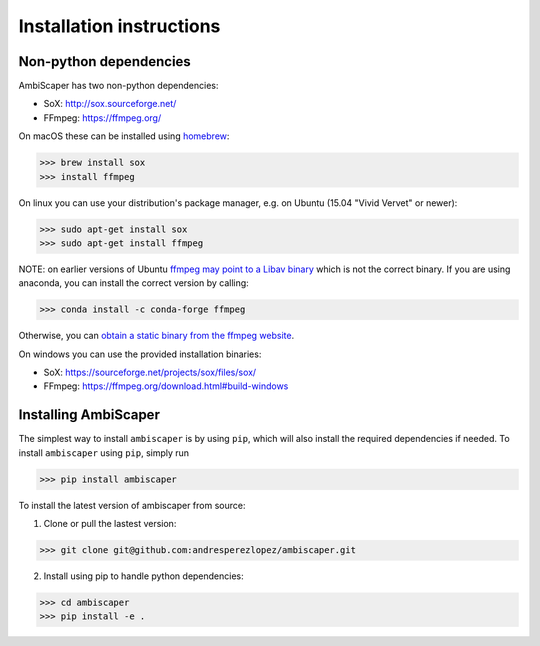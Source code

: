 .. _installation:

Installation instructions
=========================

Non-python dependencies
-----------------------
AmbiScaper has two non-python dependencies:

- SoX: http://sox.sourceforge.net/
- FFmpeg: https://ffmpeg.org/

On macOS these can be installed using `homebrew <https://brew.sh/>`_:

>>> brew install sox
>>> install ffmpeg

On linux you can use your distribution's package manager, e.g. on Ubuntu (15.04 "Vivid Vervet" or newer):

>>> sudo apt-get install sox
>>> sudo apt-get install ffmpeg

NOTE: on earlier versions of Ubuntu `ffmpeg may point to a Libav binary <http://stackoverflow.com/a/9477756/2007700>`_
which is not the correct binary. If you are using anaconda, you can install the correct version by calling:

>>> conda install -c conda-forge ffmpeg

Otherwise, you can `obtain a static binary from the ffmpeg website <https://ffmpeg.org/download.html>`_.

On windows you can use the provided installation binaries:

- SoX: https://sourceforge.net/projects/sox/files/sox/
- FFmpeg: https://ffmpeg.org/download.html#build-windows

Installing AmbiScaper
-----------------
The simplest way to install ``ambiscaper`` is by using ``pip``, which will also install the required dependencies if needed.
To install ``ambiscaper`` using ``pip``, simply run

>>> pip install ambiscaper

To install the latest version of ambiscaper from source:

1. Clone or pull the lastest version:

>>> git clone git@github.com:andresperezlopez/ambiscaper.git

2. Install using pip to handle python dependencies:

>>> cd ambiscaper
>>> pip install -e .
